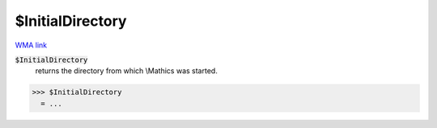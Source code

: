 $InitialDirectory
=================

`WMA link <https://reference.wolfram.com/language/ref/$InitialDirectory.html>`_


:code:`$InitialDirectory`
    returns the directory from which \\Mathics was started.





>>> $InitialDirectory
  = ...
